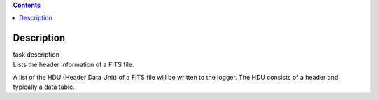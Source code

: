 .. contents::
   :depth: 3
..

.. container::
   :name: viewlet-above-content-title

Description
===========

.. container::
   :name: viewlet-below-content-title

.. container:: documentDescription description

   task description

.. container:: section
   :name: viewlet-above-content-body

.. container:: section
   :name: content-core

   .. container::
      :name: parent-fieldname-text

      Lists the header information of a FITS file.

      A list of the HDU (Header Data Unit) of a FITS file will be
      written to the logger. The HDU consists of a header and typically
      a data table.

       

.. container:: section
   :name: viewlet-below-content-body
